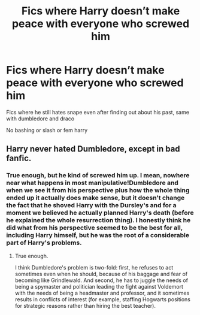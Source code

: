 #+TITLE: Fics where Harry doesn’t make peace with everyone who screwed him

* Fics where Harry doesn’t make peace with everyone who screwed him
:PROPERTIES:
:Author: Kingslayer629736
:Score: 6
:DateUnix: 1594332932.0
:DateShort: 2020-Jul-10
:FlairText: Request
:END:
Fics where he still hates snape even after finding out about his past, same with dumbledore and draco

No bashing or slash or fem harry


** Harry never hated Dumbledore, except in bad fanfic.
:PROPERTIES:
:Author: AntonBrakhage
:Score: 0
:DateUnix: 1594381979.0
:DateShort: 2020-Jul-10
:END:

*** True enough, but he kind of screwed him up. I mean, nowhere near what happens in most manipulative!Dumbledore and when we see it from his perspective plus how the whole thing ended up it actually does make sense, but it doesn't change the fact that he shoved Harry with the Dursley's and for a moment we believed he actually planned Harry's death (before he explained the whole resurrection thing). I honestly think he did what from his perspective seemed to be the best for all, including Harry himself, but he was the root of a considerable part of Harry's problems.
:PROPERTIES:
:Author: JOKERRule
:Score: 3
:DateUnix: 1594426373.0
:DateShort: 2020-Jul-11
:END:

**** True enough.

I think Dumbledore's problem is two-fold: first, he refuses to act sometimes even when he should, because of his baggage and fear of becoming like Grindlewald. And second, he has to juggle the needs of being a spymaster and politician leading the fight against Voldemort with the needs of being a headmaster and professor, and it sometimes results in conflicts of interest (for example, staffing Hogwarts positions for strategic reasons rather than hiring the best teacher).
:PROPERTIES:
:Author: AntonBrakhage
:Score: 2
:DateUnix: 1594448766.0
:DateShort: 2020-Jul-11
:END:
